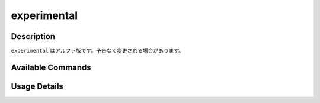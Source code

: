==================================================
experimental
==================================================

Description
=================================
``experimental`` はアルファ版です。予告なく変更される場合があります。

Available Commands
=================================

Usage Details
=================================

.. argparse::
   :ref: annofabcli.experimental.subcommand_experimental.add_parser
   :prog: annofabcli experimental

